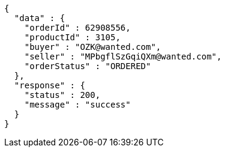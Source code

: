[source,json,options="nowrap"]
----
{
  "data" : {
    "orderId" : 62908556,
    "productId" : 3105,
    "buyer" : "OZK@wanted.com",
    "seller" : "MPbgflSzGqiQXm@wanted.com",
    "orderStatus" : "ORDERED"
  },
  "response" : {
    "status" : 200,
    "message" : "success"
  }
}
----